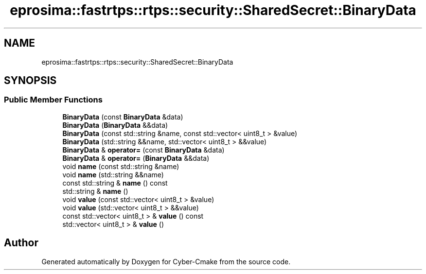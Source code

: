 .TH "eprosima::fastrtps::rtps::security::SharedSecret::BinaryData" 3 "Sun Sep 3 2023" "Version 8.0" "Cyber-Cmake" \" -*- nroff -*-
.ad l
.nh
.SH NAME
eprosima::fastrtps::rtps::security::SharedSecret::BinaryData
.SH SYNOPSIS
.br
.PP
.SS "Public Member Functions"

.in +1c
.ti -1c
.RI "\fBBinaryData\fP (const \fBBinaryData\fP &data)"
.br
.ti -1c
.RI "\fBBinaryData\fP (\fBBinaryData\fP &&data)"
.br
.ti -1c
.RI "\fBBinaryData\fP (const std::string &name, const std::vector< uint8_t > &value)"
.br
.ti -1c
.RI "\fBBinaryData\fP (std::string &&name, std::vector< uint8_t > &&value)"
.br
.ti -1c
.RI "\fBBinaryData\fP & \fBoperator=\fP (const \fBBinaryData\fP &data)"
.br
.ti -1c
.RI "\fBBinaryData\fP & \fBoperator=\fP (\fBBinaryData\fP &&data)"
.br
.ti -1c
.RI "void \fBname\fP (const std::string &name)"
.br
.ti -1c
.RI "void \fBname\fP (std::string &&name)"
.br
.ti -1c
.RI "const std::string & \fBname\fP () const"
.br
.ti -1c
.RI "std::string & \fBname\fP ()"
.br
.ti -1c
.RI "void \fBvalue\fP (const std::vector< uint8_t > &value)"
.br
.ti -1c
.RI "void \fBvalue\fP (std::vector< uint8_t > &&value)"
.br
.ti -1c
.RI "const std::vector< uint8_t > & \fBvalue\fP () const"
.br
.ti -1c
.RI "std::vector< uint8_t > & \fBvalue\fP ()"
.br
.in -1c

.SH "Author"
.PP 
Generated automatically by Doxygen for Cyber-Cmake from the source code\&.
